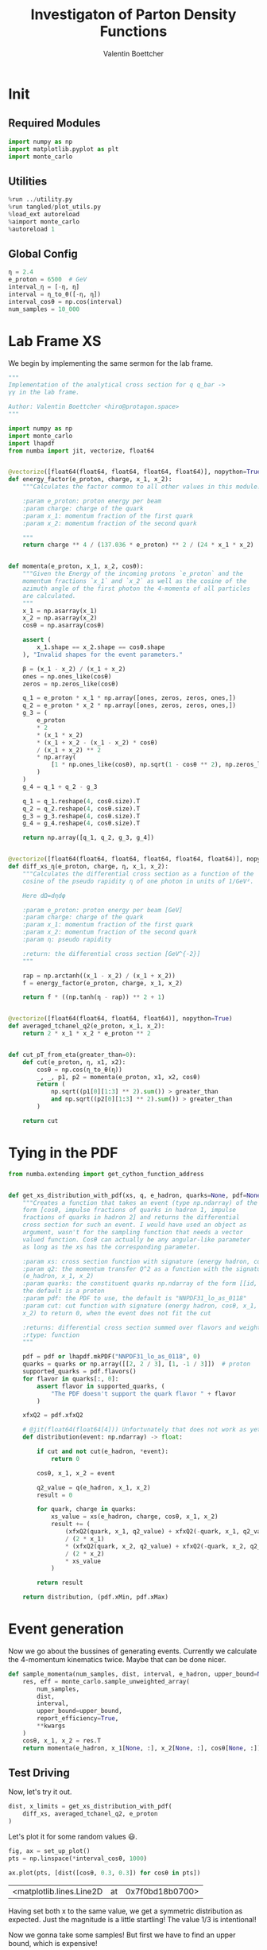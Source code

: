 #+PROPERTY: header-args :exports both :output-dir results :session pdf :kernel python3
#+TITLE: Investigaton of Parton Density Functions
#+AUTHOR: Valentin Boettcher

* Init
** Required Modules
#+begin_src jupyter-python :exports both
  import numpy as np
  import matplotlib.pyplot as plt
  import monte_carlo
#+end_src

#+RESULTS:

** Utilities
#+BEGIN_SRC jupyter-python :exports both
%run ../utility.py
%run tangled/plot_utils.py
%load_ext autoreload
%aimport monte_carlo
%autoreload 1
#+END_SRC

#+RESULTS:

** Global Config
#+begin_src jupyter-python :exports both :results raw drawer
η = 2.4
e_proton = 6500  # GeV
interval_η = [-η, η]
interval = η_to_θ([-η, η])
interval_cosθ = np.cos(interval)
num_samples = 10_000
#+end_src

#+RESULTS:

* Lab Frame XS
We begin by implementing the same sermon for the lab frame.
#+begin_src jupyter-python :exports both :results raw drawer :tangle tangled/pdf.py
  """
  Implementation of the analytical cross section for q q_bar ->
  γγ in the lab frame.

  Author: Valentin Boettcher <hiro@protagon.space>
  """

  import numpy as np
  import monte_carlo
  import lhapdf
  from numba import jit, vectorize, float64


  @vectorize([float64(float64, float64, float64, float64)], nopython=True)
  def energy_factor(e_proton, charge, x_1, x_2):
      """Calculates the factor common to all other values in this module.

      :param e_proton: proton energy per beam
      :param charge: charge of the quark
      :param x_1: momentum fraction of the first quark
      :param x_2: momentum fraction of the second quark

      """
      return charge ** 4 / (137.036 * e_proton) ** 2 / (24 * x_1 * x_2)


  def momenta(e_proton, x_1, x_2, cosθ):
      """Given the Energy of the incoming protons `e_proton` and the
      momentum fractions `x_1` and `x_2` as well as the cosine of the
      azimuth angle of the first photon the 4-momenta of all particles
      are calculated.
      """
      x_1 = np.asarray(x_1)
      x_2 = np.asarray(x_2)
      cosθ = np.asarray(cosθ)

      assert (
          x_1.shape == x_2.shape == cosθ.shape
      ), "Invalid shapes for the event parameters."

      β = (x_1 - x_2) / (x_1 + x_2)
      ones = np.ones_like(cosθ)
      zeros = np.zeros_like(cosθ)

      q_1 = e_proton * x_1 * np.array([ones, zeros, zeros, ones,])
      q_2 = e_proton * x_2 * np.array([ones, zeros, zeros, ones,])
      g_3 = (
          e_proton
          ,* 2
          ,* (x_1 * x_2)
          ,* (x_1 + x_2 - (x_1 - x_2) * cosθ)
          / (x_1 + x_2) ** 2
          ,* np.array(
              [1 * np.ones_like(cosθ), np.sqrt(1 - cosθ ** 2), np.zeros_like(cosθ), cosθ]
          )
      )
      g_4 = q_1 + q_2 - g_3

      q_1 = q_1.reshape(4, cosθ.size).T
      q_2 = q_2.reshape(4, cosθ.size).T
      g_3 = g_3.reshape(4, cosθ.size).T
      g_4 = g_4.reshape(4, cosθ.size).T

      return np.array([q_1, q_2, g_3, g_4])


  @vectorize([float64(float64, float64, float64, float64, float64)], nopython=True)
  def diff_xs_η(e_proton, charge, η, x_1, x_2):
      """Calculates the differential cross section as a function of the
      cosine of the pseudo rapidity η of one photon in units of 1/GeV².

      Here dΩ=dηdφ

      :param e_proton: proton energy per beam [GeV]
      :param charge: charge of the quark
      :param x_1: momentum fraction of the first quark
      :param x_2: momentum fraction of the second quark
      :param η: pseudo rapidity

      :return: the differential cross section [GeV^{-2}]
      """

      rap = np.arctanh((x_1 - x_2) / (x_1 + x_2))
      f = energy_factor(e_proton, charge, x_1, x_2)

      return f * ((np.tanh(η - rap)) ** 2 + 1)


  @vectorize([float64(float64, float64, float64)], nopython=True)
  def averaged_tchanel_q2(e_proton, x_1, x_2):
      return 2 * x_1 * x_2 * e_proton ** 2


  def cut_pT_from_eta(greater_than=0):
      def cut(e_proton, η, x1, x2):
          cosθ = np.cos(η_to_θ(η))
          _, _, p1, p2 = momenta(e_proton, x1, x2, cosθ)
          return (
              np.sqrt((p1[0][1:3] ** 2).sum()) > greater_than
              and np.sqrt((p2[0][1:3] ** 2).sum()) > greater_than
          )

      return cut
#+end_src

#+RESULTS:

* Tying in the PDF
#+begin_src jupyter-python :exports both :results raw drawer :tangle tangled/pdf.py
  from numba.extending import get_cython_function_address


  def get_xs_distribution_with_pdf(xs, q, e_hadron, quarks=None, pdf=None, cut=None):
      """Creates a function that takes an event (type np.ndarray) of the
      form [cosθ, impulse fractions of quarks in hadron 1, impulse
      fractions of quarks in hadron 2] and returns the differential
      cross section for such an event. I would have used an object as
      argument, wasn't for the sampling function that needs a vector
      valued function. Cosθ can actually be any angular-like parameter
      as long as the xs has the corresponding parameter.

      :param xs: cross section function with signature (energy hadron, cosθ, x_1, x_2)
      :param q2: the momentum transfer Q^2 as a function with the signature
      (e_hadron, x_1, x_2)
      :param quarks: the constituent quarks np.ndarray of the form [[id, charge], ...],
      the default is a proton
      :param pdf: the PDF to use, the default is "NNPDF31_lo_as_0118"
      :param cut: cut function with signature (energy hadron, cosθ, x_1,
      x_2) to return 0, when the event does not fit the cut

      :returns: differential cross section summed over flavors and weighted with the pdfs
      :rtype: function
      """

      pdf = pdf or lhapdf.mkPDF("NNPDF31_lo_as_0118", 0)
      quarks = quarks or np.array([[2, 2 / 3], [1, -1 / 3]])  # proton
      supported_quarks = pdf.flavors()
      for flavor in quarks[:, 0]:
          assert flavor in supported_quarks, (
              "The PDF doesn't support the quark flavor " + flavor
          )

      xfxQ2 = pdf.xfxQ2

      # @jit(float64(float64[4])) Unfortunately that does not work as yet!
      def distribution(event: np.ndarray) -> float:

          if cut and not cut(e_hadron, *event):
              return 0

          cosθ, x_1, x_2 = event

          q2_value = q(e_hadron, x_1, x_2)
          result = 0

          for quark, charge in quarks:
              xs_value = xs(e_hadron, charge, cosθ, x_1, x_2)
              result += (
                  (xfxQ2(quark, x_1, q2_value) + xfxQ2(-quark, x_1, q2_value))
                  / (2 * x_1)
                  ,* (xfxQ2(quark, x_2, q2_value) + xfxQ2(-quark, x_2, q2_value))
                  / (2 * x_2)
                  ,* xs_value
              )

          return result

      return distribution, (pdf.xMin, pdf.xMax)
#+end_src

#+RESULTS:
* Event generation
Now we go about the bussines of generating events. Currently we
calculate the 4-momentum kinematics twice. Maybe that can be done
nicer.

#+begin_src jupyter-python :exports both :results raw drawer :tangle tangled/pdf.py
  def sample_momenta(num_samples, dist, interval, e_hadron, upper_bound=None, **kwargs):
      res, eff = monte_carlo.sample_unweighted_array(
          num_samples,
          dist,
          interval,
          upper_bound=upper_bound,
          report_efficiency=True,
          ,**kwargs
      )
      cosθ, x_1, x_2 = res.T
      return momenta(e_hadron, x_1[None, :], x_2[None, :], cosθ[None, :]), eff
#+end_src

#+RESULTS:

** Test Driving
Now, let's try it out.
#+begin_src jupyter-python :exports both :results raw drawer
  dist, x_limits = get_xs_distribution_with_pdf(
      diff_xs, averaged_tchanel_q2, e_proton
  )
#+end_src

#+RESULTS:

Let's plot it for some random values 😃.
#+begin_src jupyter-python :exports both :results raw drawer
  fig, ax = set_up_plot()
  pts = np.linspace(*interval_cosθ, 1000)

  ax.plot(pts, [dist([cosθ, 0.3, 0.3]) for cosθ in pts])
#+end_src

#+RESULTS:
:RESULTS:
| <matplotlib.lines.Line2D | at | 0x7f0bd18b0700> |
[[file:./.ob-jupyter/4b7773815fe4943f422b5943cc67e48b7a75cc23.png]]
:END:

Having set both x to the same value, we get a symmetric distribution as expected.
Just the magnitude is a little startling! The value 1/3 is intentional!

Now we gonna take some samples!
But first we have to find an upper bound, which is expensive!

#+begin_src jupyter-python :exports both :results raw drawer
  intervals = [interval_cosθ, [.01, 1], [.01, 1]]
  upper_bound = monte_carlo.find_upper_bound_vector(dist, intervals)
  upper_bound
#+end_src

#+RESULTS:
: 5721.40648474465

Beware!, this is darn slow, becaus the efficiency is soooo low.
#+begin_src jupyter-python :exports both :results raw drawer

  sample_momenta(
      100,
      dist,
      intervals,
      e_proton,
      upper_bound=upper_bound,
      proc="auto",
      cache="cache/pdf/samp_costh_test",
  )[1]
#+end_src

#+RESULTS:
: 0.0004240744427426794

** Switching Horses: Sampling η
We set up a new distribution.
#+begin_src jupyter-python :exports both :results raw drawer
  dist_η, x_limits = get_xs_distribution_with_pdf(
      diff_xs_η, averaged_tchanel_q2, e_proton, cut=cut_pT_from_eta(greater_than=20)
  )
#+end_src

#+RESULTS:

Plotting it, we can see that the variance is reduced.
#+begin_src jupyter-python :exports both :results raw drawer
  fig, ax = set_up_plot()
  ax2 = ax.twinx()
  pts = np.linspace(*interval_η, 1000)

  ax.plot(pts, [dist_η([η, 0.8, 0.3]) for η in pts])
  ax2.plot(pts, [dist_η([η, 0.3, 0.3]) for η in pts])
#+end_src

#+RESULTS:
:RESULTS:
| <matplotlib.lines.Line2D | at | 0x7f0bcf65abe0> |
[[file:./.ob-jupyter/5f2e010bf22bb8e157d5327258268cf8a465510d.png]]
:END:

Lets plot how the pdf looks.
#+begin_src jupyter-python :exports both :results raw drawer
  pdf = lhapdf.mkPDF("NNPDF31_lo_as_0118", 0).xfxQ2
  pts = np.linspace(0.1, 1, 1000)

  fig, ax = set_up_plot()
  ax.plot(pts, [pdf(2, pt, 2*100**2)/pt for pt in pts])
#+end_src

#+RESULTS:
:RESULTS:
| <matplotlib.lines.Line2D | at | 0x7f0bd1831100> |
[[file:./.ob-jupyter/b92f0c4b2c9f2195ae14444748fcdb7708d81c19.png]]
:END:


Now we sample some events. Doing this in parallel helps. We let the os
figure out the cpu mapping.

#+begin_src jupyter-python :exports both :results raw drawer
  intervals_η = [interval_η, [.01, 1], [.01, 1]]

  result, eff = monte_carlo.sample_unweighted_array(
      num_samples,
      dist_η,
      interval=intervals_η,
      proc="auto",
      report_efficiency=True,
      cache="cache/pdf/huge",
  )
  result
#+end_src

#+RESULTS:
: array([[-1.43205911,  0.34762794,  0.01802916],
:        [-2.13582434,  0.02851933,  0.07415878],
:        [ 1.79962451,  0.01835771,  0.2725591 ],
:        ...,
:        [ 1.1782848 ,  0.1113013 ,  0.01554592],
:        [-1.27942179,  0.12550189,  0.05389335],
:        [ 2.22491947,  0.04076429,  0.13610809]])



The efficiency is still quite horrible, but at least an order of
mag. better than with cosθ.

Geez. I'd hate having to run this more than once. Let's write it to a
file.

Let's look at a histogramm of eta samples.
#+begin_src jupyter-python :exports both :results raw drawer
  draw_histo_auto(result[:, 0], r"$\eta$", bins=100)
#+end_src

#+RESULTS:
:RESULTS:
| <Figure | size | 432x288 | with | 1 | Axes> | <matplotlib.axes._subplots.AxesSubplot | at | 0x7f0bcd5a1be0> |
[[file:./.ob-jupyter/b55eed7143c116ac0471a510bd62174a42e1ac31.png]]
:END:
